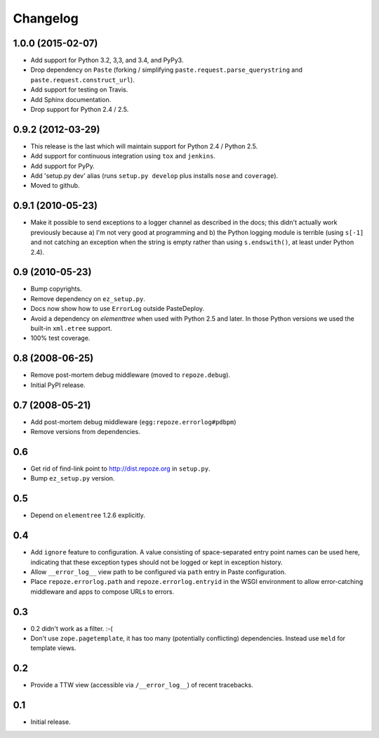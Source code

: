 Changelog
=========

1.0.0 (2015-02-07)
------------------

- Add support for Python 3.2, 3,3, and 3.4, and PyPy3.

- Drop dependency on ``Paste`` (forking / simplifying
  ``paste.request.parse_querystring`` and ``paste.request.construct_url``).

- Add support for testing on Travis.

- Add Sphinx documentation.

- Drop support for Python 2.4 / 2.5.

0.9.2 (2012-03-29)
------------------

- This release is the last which will maintain support for Python 2.4 /
  Python 2.5.

- Add support for continuous integration using ``tox`` and ``jenkins``.

- Add support for PyPy.

- Add 'setup.py dev' alias (runs ``setup.py develop`` plus installs
  ``nose`` and ``coverage``).

- Moved to github.

0.9.1 (2010-05-23)
------------------

- Make it possible to send exceptions to a logger channel as described
  in the docs; this didn't actually work previously because a) I'm not
  very good at programming and b) the Python logging module is
  terrible (using ``s[-1]`` and not catching an exception when the
  string is empty rather than using ``s.endswith()``, at least under
  Python 2.4).

0.9 (2010-05-23)
----------------

- Bump copyrights.

- Remove dependency on ``ez_setup.py``.

- Docs now show how to use ``ErrorLog`` outside PasteDeploy.

- Avoid a dependency on `elementtree` when used with Python 2.5 and later.
  In those Python versions we used the built-in ``xml.etree`` support.

- 100% test coverage.

0.8 (2008-06-25)
----------------

- Remove post-mortem debug middleware (moved to ``repoze.debug``).

- Initial PyPI release.

0.7 (2008-05-21)
----------------

- Add post-mortem debug middleware (``egg:repoze.errorlog#pdbpm``)

- Remove versions from dependencies.

0.6
---

- Get rid of find-link point to http://dist.repoze.org in ``setup.py``.

- Bump ``ez_setup.py`` version.

0.5
---

- Depend on ``elementree`` 1.2.6 explicitly.

0.4
---

- Add ``ignore`` feature to configuration.  A value consisting of
  space-separated entry point names can be used here, indicating that
  these exception types should not be logged or kept in exception
  history.

- Allow ``__error_log__`` view path to be configured via ``path`` entry in
  Paste configuration.

- Place ``repoze.errorlog.path`` and ``repoze.errorlog.entryid`` in the
  WSGI environment to allow error-catching middleware and apps to
  compose URLs to errors.

0.3
---

- 0.2 didn't work as a filter. :-(

- Don't use ``zope.pagetemplate``, it has too many (potentially
  conflicting) dependencies.  Instead use ``meld`` for template views.

0.2
---

- Provide a TTW view (accessible via ``/__error_log__``) of recent
  tracebacks.

0.1
---

- Initial release.
